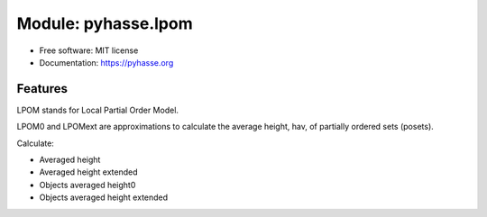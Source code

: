 Module: pyhasse.lpom
=====================

* Free software: MIT license
* Documentation: https://pyhasse.org


Features
--------
LPOM stands for Local Partial Order Model.

LPOM0 and LPOMext are approximations to calculate the
average height, hav, of partially ordered sets (posets).

Calculate:

- Averaged height
- Averaged height extended
- Objects averaged height0
- Objects averaged height extended
